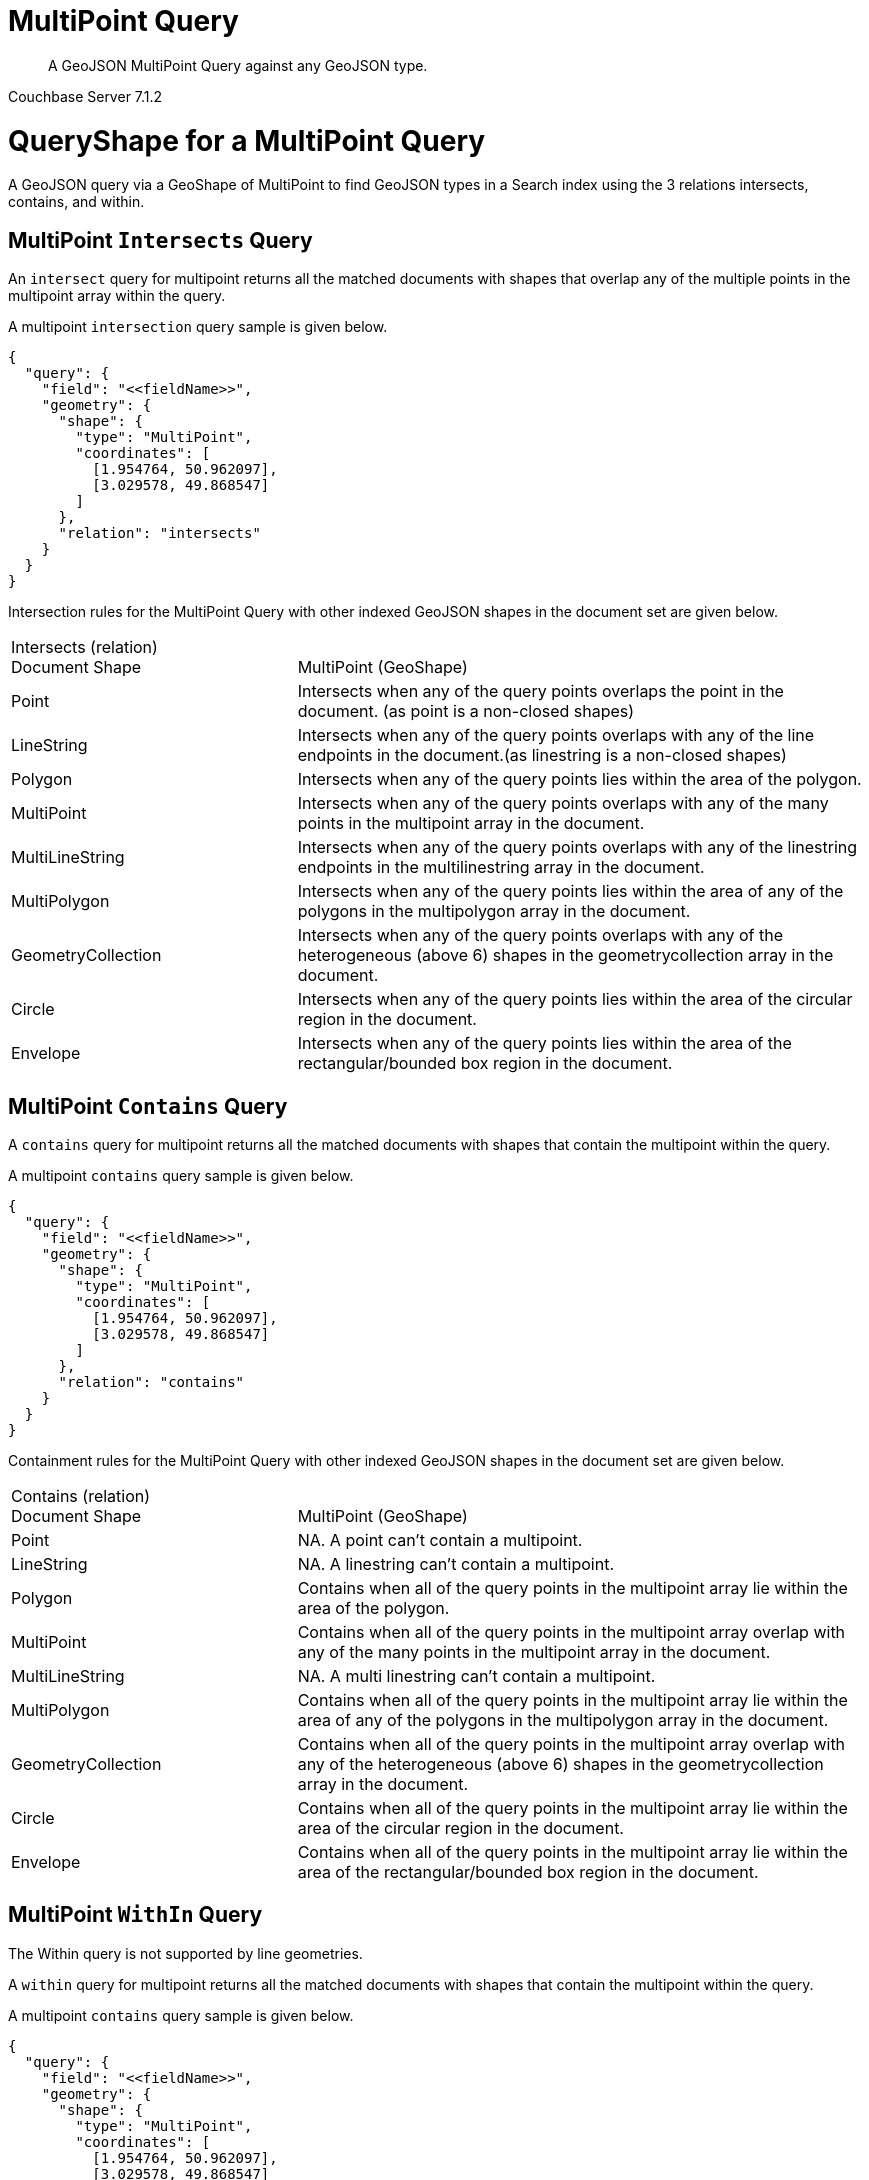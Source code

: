 = MultiPoint Query

[abstract]
A GeoJSON MultiPoint Query against any GeoJSON type.

[.status]#Couchbase Server 7.1.2#

= QueryShape for a MultiPoint Query

A GeoJSON query via a GeoShape of MultiPoint to find GeoJSON types in a Search index using the 3 relations intersects, contains, and within.

== MultiPoint `Intersects` Query

An `intersect` query for multipoint returns all the matched documents with shapes that overlap any of the multiple points in the multipoint array within the query. 

A multipoint `intersection` query sample is given below.

[source, json]
----
{
  "query": {
    "field": "<<fieldName>>",
    "geometry": {
      "shape": {
        "type": "MultiPoint",      
        "coordinates": [
          [1.954764, 50.962097],
          [3.029578, 49.868547]
        ]
      },
      "relation": "intersects"
    }
  }
}
----

Intersection rules for the MultiPoint Query with other indexed GeoJSON shapes in the document set are given below.

[#geospatial-distance-units,cols="1,2"]
|===
| Intersects (relation) +
Document Shape|{nbsp} +
MultiPoint (GeoShape)

| Point
| Intersects when any of the query points overlaps the point in the document. (as point is a non-closed shapes)

| LineString
| Intersects when any of the query points overlaps with any of the line endpoints in the document.(as linestring is a non-closed shapes)

| Polygon
| Intersects when any of the query points lies within the area of the polygon.

| MultiPoint
| Intersects when any of the query points overlaps with any of the many points in the multipoint array in the document. 

| MultiLineString
| Intersects when any of the query points overlaps with any of the linestring endpoints in the multilinestring array in the document. 

| MultiPolygon
| Intersects when any of the query points lies within the area of any of the polygons in the multipolygon array in the document.

| GeometryCollection
| Intersects when any of the query points overlaps with any of the heterogeneous (above 6) shapes in the geometrycollection array in the document.

| Circle
| Intersects when any of the query points lies within the area of the circular region in the document.

| Envelope
| Intersects when any of the query points lies within the area of the rectangular/bounded box region in the document.

|=== 

== MultiPoint `Contains` Query

A `contains` query for multipoint returns all the matched documents with shapes that contain the multipoint within the query. 

A multipoint `contains` query sample is given below.

[source, json]
----
{
  "query": {
    "field": "<<fieldName>>",
    "geometry": {
      "shape": {
        "type": "MultiPoint",      
        "coordinates": [
          [1.954764, 50.962097],
          [3.029578, 49.868547]
        ]
      },
      "relation": "contains"
    }
  }
}
----

Containment rules for the MultiPoint Query with other indexed GeoJSON shapes in the document set are given below.

[#geospatial-distance-units,cols="1,2"]
|===
| Contains (relation) +
Document Shape|{nbsp} +
MultiPoint (GeoShape)

| Point
| NA.  A point can’t contain a multipoint.

| LineString
| NA. A linestring can’t contain a multipoint.

| Polygon
| Contains when all of the query points in the multipoint array  lie within the area of the polygon.

| MultiPoint
| Contains when all of the query points in the multipoint array overlap with any of the many points in the multipoint array in the document. 

| MultiLineString
| NA. A multi linestring can’t contain a multipoint.

| MultiPolygon
| Contains when all of the query points in the multipoint array lie within the area of any of the polygons in the multipolygon array in the document.

| GeometryCollection
| Contains when all of the query points in the multipoint array overlap with any of the heterogeneous (above 6) shapes in the geometrycollection array in the document.

| Circle
| Contains when all of the query points in the multipoint array lie within the area of the circular region in the document.

| Envelope
| Contains when all of the query points in the multipoint array lie within the area of the rectangular/bounded box region in the document.

|===

== MultiPoint `WithIn` Query

The Within query is not supported by line geometries.

A `within` query for multipoint returns all the matched documents with shapes that contain the multipoint within the query. 

A multipoint `contains` query sample is given below.

[source, json]
----
{
  "query": {
    "field": "<<fieldName>>",
    "geometry": {
      "shape": {
        "type": "MultiPoint",      
        "coordinates": [
          [1.954764, 50.962097],
          [3.029578, 49.868547]
        ]
      },
      "relation": "within"
    }
  }
}
----

WithIn rules for the MultiPoint Query with other indexed GeoJSON shapes in the document set are given below.

[#geospatial-distance-units,cols="1,2"]
|===
| Contains (relation) +
Document Shape|{nbsp} +
MultiPoint (GeoShape)

| Point
| Matches when any of the query points in the multipoint array overlap with the geo points in the document.

| LineString
| NA.  

| Polygon
| NA

| MultiPoint
| Matches when all of the query points in the multipoint array overlap with any of the many points in the multipoint array in the document. 

| MultiLineString
| NA

| MultiPolygon
| NA

| GeometryCollection
| NA

| Circle
| NA

| Envelope
| NA

|===

= Example MultiPoint Query (against Points)

[NOTE]
It is assumed that you have run the example xref:fts-creating-index-from-REST-geojson.adoc[Creating a GeoJSON Index via the REST API] to ensure your cluster has a GeoJSON dataset and a GeoJSON index on the dataset prior to running this example.

Matches when any of the query points in the multipoint array overlap with the geo points in the document.

The results are specified to be sorted on `name`. Note type hotel and landmark have a name field and type airport has an airportname field all these values are analyzed as a keyword (exposed as `name`).

[source, command]
----
curl -s -XPOST -H "Content-Type: application/json" \
-u ${CB_USERNAME}:${CB_PASSWORD} http://${CB_HOSTNAME}:8094/api/index/test_geojson/query \
-d '{
  "query": {
    "field": "geojson",
    "geometry": {
      "shape": {
        "type": "MultiPoint",      
        "coordinates": [
          [1.954764, 50.962097],
          [3.029578, 49.868547]
        ]
      },
      "relation": "within"
    }
  },
  "size": 5,
  "from": 0,
  "sort": ["name"]
}' |  jq .
----

The output of two (2) hits (from a total of 2 matching docs) is as follows

[source, json]
----
{
  "status": {
    "total": 1,
    "failed": 0,
    "successful": 1
  },
  "request": {
    "query": {
      "geometry": {
        "shape": {
          "type": "MultiPoint",
          "coordinates": [
            [
              1.954764,
              50.962097
            ],
            [
              3.029578,
              49.868547
            ]
          ]
        },
        "relation": "within"
      },
      "field": "geojson"
    },
    "size": 5,
    "from": 0,
    "highlight": null,
    "fields": null,
    "facets": null,
    "explain": false,
    "sort": [
      "name"
    ],
    "includeLocations": false,
    "search_after": null,
    "search_before": null
  },
  "hits": [
    {
      "index": "test_geojson_3397081757afba65_4c1c5584",
      "id": "airport_1254",
      "score": 3.5287254429876733,
      "sort": [
        "Calais Dunkerque"
      ]
    },
    {
      "index": "test_geojson_3397081757afba65_4c1c5584",
      "id": "airport_1255",
      "score": 3.5326647348568896,
      "sort": [
        "Peronne St Quentin"
      ]
    }
  ],
  "total_hits": 2,
  "max_score": 3.5326647348568896,
  "took": 10149092,
  "facets": null
}
----

= Example MultiPoint Query (against Circles)

[NOTE]
It is assumed that you have run the example xref:fts-creating-index-from-REST-geojson.adoc[Creating a GeoJSON Index via the REST API] to ensure your cluster has a GeoJSON dataset and a GeoJSON index on the dataset prior to running this example.

Intersects when any of the query points lies within the area of the circular region in the document.

The results are specified to be sorted on `name`. Note type hotel and landmark have a name field and type airport has an airportname field all these values are analyzed as a keyword (exposed as `name`).

[source, command]
----
curl -s -XPOST -H "Content-Type: application/json" \
-u ${CB_USERNAME}:${CB_PASSWORD} http://${CB_HOSTNAME}:8094/api/index/test_geojson/query \
-d '{
  "query": {
    "field": "geoarea",
    "geometry": {
      "shape": {
        "type": "MultiPoint",      
        "coordinates": [
          [1.954764, 50.962097],
          [3.029578, 49.868547]
        ]
      },
      "relation": "intersects"
    }
  },
  "size": 5,
  "from": 0,
  "sort": ["name"]
}' |  jq .
----

The output of two (2) hits (from a total of 2 matching docs) is as follows

[source, json]
----
{
  "status": {
    "total": 1,
    "failed": 0,
    "successful": 1
  },
  "request": {
    "query": {
      "geometry": {
        "shape": {
          "type": "MultiPoint",
          "coordinates": [
            [
              1.954764,
              50.962097
            ],
            [
              3.029578,
              49.868547
            ]
          ]
        },
        "relation": "intersects"
      },
      "field": "geoarea"
    },
    "size": 5,
    "from": 0,
    "highlight": null,
    "fields": null,
    "facets": null,
    "explain": false,
    "sort": [
      "name"
    ],
    "includeLocations": false,
    "search_after": null,
    "search_before": null
  },
  "hits": [
    {
      "index": "test_geojson_3397081757afba65_4c1c5584",
      "id": "airport_1254",
      "score": 0.490187283157727,
      "sort": [
        "Calais Dunkerque"
      ]
    },
    {
      "index": "test_geojson_3397081757afba65_4c1c5584",
      "id": "airport_1255",
      "score": 0.7869533596268505,
      "sort": [
        "Peronne St Quentin"
      ]
    }
  ],
  "total_hits": 2,
  "max_score": 0.7869533596268505,
  "took": 7023893,
  "facets": null
}
----
